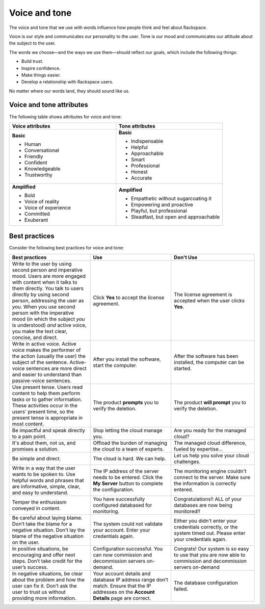 ==============
Voice and tone
==============

The voice and tone that we use with words influence how people think and feel
about Rackspace.

Voice is our style and communicates our personality to the user. Tone is our
mood and communicates our attitude about the subject to the user.

The words we choose—and the ways we use them—should reflect our goals, which
include the following things:

- Build trust.
- Inspire confidence.
- Make things easier.
- Develop a relationship with Rackspace users.

No matter where our words land, they should sound like us.

Voice and tone attributes
-------------------------

The following table shows attributes for voice and tone:

.. list-table::
   :widths: 50 50
   :header-rows: 1

   * - Voice attributes
     - Tone attributes
   * - **Basic**

       * Human
       * Conversational
       * Friendly
       * Confident
       * Knowledgeable
       * Trustworthy

     - **Basic**

       * Indispensable
       * Helpful
       * Approachable
       * Smart
       * Professional
       * Honest
       * Accurate

   * - **Amplified**

       * Bold
       * Voice of reality
       * Voice of experience
       * Committed
       * Exuberant

     - **Amplified**

       * Empathetic without sugarcoating it
       * Empowering and proactive
       * Playful, but professional
       * Steadfast, but open and approachable

Best practices
--------------

Consider the following best practices for voice and tone:

.. list-table::
   :widths: 33 33 34
   :header-rows: 1

   * - Best practices
     - Use
     - Don't Use
   * - Write to the user by using second person and imperative mood. Users are
       more engaged with content when it talks to them directly.
       You talk to users directly by using second person, addressing the user
       as *you*. When you use second person with the imperative mood (in which
       the subject *you* is understood) *and* active voice, you make the text
       clear, concise, and direct.
     - Click **Yes** to accept the license agreement.
     - The license agreement is accepted when the user clicks **Yes**.
   * - Write in active voice. Active voice makes the performer of the action
       (usually the user) the subject of the sentence. Active-voice sentences
       are more direct and easier to understand than passive-voice sentences.
     - After you install the software, start the computer.
     - After the software has been installed, the computer can be started.
   * - Use present tense. Users read content to help them perform tasks or to
       gather information. These activities occur in the users' present
       time, so the present tense is appropriate in most content.
     - The product **prompts** you to verify the deletion.
     - The product **will prompt** you to verify the deletion.
   * - Be impactful and speak directly to a pain point.
     - Stop letting the cloud manage you.
     - Are you ready for the managed cloud?
   * - It's about them, not us, and promises a solution.
     - Offload the burden of managing the cloud to a team of experts.
     - The managed cloud difference, fueled by expertise...
   * - Be simple and direct.
     - The cloud is hard. We can help.
     - Let us help you solve your cloud challenges.
   * - Write in a way that the user wants to be spoken to. Use helpful words
       and phrases that are informative, simple, clear, and easy to
       understand.
     - The IP address of the server needs to be entered. Click the **My
       Server** button to complete the configuration.
     - The monitoring engine couldn't connect to the server. Make sure the
       information is correctly entered.
   * - Temper the enthusiasm conveyed in content.
     - You have successfully configured databased for monitoring.
     - Congratulations!! ALL of your databases are now being
       monitored!!
   * - Be careful about laying blame. Don’t take the blame for a negative
       situation. Don’t lay the blame of the negative situation on the user.
     - The system could not validate your account. Enter your credentials
       again.
     - Either you didn't enter your credentials correctly, or the system timed
       out. Please enter your credentials again.
   * - In positive situations, be encouraging and offer next steps. Don’t take
       credit for the user’s success.
     - Configuration successful. You can now commission and decommission
       servers on-demand.
     - Congrats! Our system is so easy to use that you are now able to
       commission and decommission servers on-demand
   * - In negative situations, be clear about the problem and how the user can
       fix it. Don’t ask the user to trust us without providing more
       information.
     - Your account details and database IP address range don’t match. Ensure
       that the IP addresses on the **Account Details** page are correct.
     - The database configuration failed.
